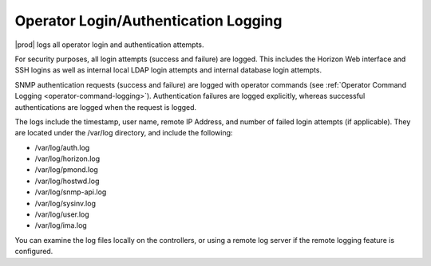 
.. efv1552681472194
.. _operator-login-authentication-logging:

=====================================
Operator Login/Authentication Logging
=====================================

|prod| logs all operator login and authentication attempts.

For security purposes, all login attempts \(success and failure\) are
logged. This includes the Horizon Web interface and SSH logins as well as
internal local LDAP login attempts and internal database login attempts.

SNMP authentication requests \(success and failure\) are logged with
operator commands \(see :ref:`Operator Command Logging
<operator-command-logging>`\). Authentication failures are logged
explicitly, whereas successful authentications are logged when the request
is logged.

The logs include the timestamp, user name, remote IP Address, and number of
failed login attempts \(if applicable\). They are located under the /var/log
directory, and include the following:


.. _operator-login-authentication-logging-ul-wg4-bkz-zw:

-   /var/log/auth.log

-   /var/log/horizon.log

-   /var/log/pmond.log

-   /var/log/hostwd.log

-   /var/log/snmp-api.log

-   /var/log/sysinv.log

-   /var/log/user.log

-   /var/log/ima.log


You can examine the log files locally on the controllers, or using a remote
log server if the remote logging feature is configured.

